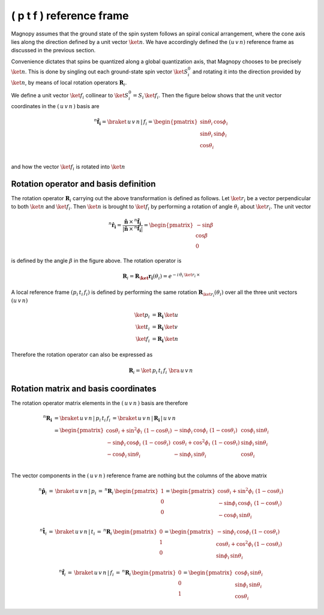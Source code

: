 .. _user-guide_methods_spin-rotations:

*************************
( p t f ) reference frame
*************************


.. dropdown:: Notation used on this page

  For the full set of notation rules, see :ref:`user-guide_methods_notation`.

  * .. include:: page-notations/matrices.inc
  * .. include:: page-notations/reference-frame.inc
  * .. include:: page-notations/rotations.inc

Magnopy assumes that the ground state of the spin system follows an spiral conical
arrangement, where the cone axis lies along the direction defined by
a unit vector :math:`\ket{n}`. We have accordingly defined the :math:`(u\, v\, n)`
reference frame as discussed in the previous section.

Convenience dictates that spins be quantized along a global quantization
axis, that Magnopy chooses to be precisely :math:`\ket{n}`.
This is done by singling out each ground-state spin vector
:math:`\ket{S_i^0}` and rotating it into the direction provided
by :math:`\ket{n}`, by means of local rotation operators
:math:`\boldsymbol{R}_i`.

We define a unit vector :math:`\ket{f_i}` collinear to
:math:`\ket{S_i^0}=S_i\, \ket{f_i}`. Then the figure below shows
that the unit vector coordinates in the :math:`(\,u\,v\,n\,)` basis are

.. math::
  ^n\boldsymbol{\hat{f}_{i}}=\braket{\,u\,v\,n\,|\,f_i}
  =
  \begin{pmatrix}
    \sin\theta_{i}\, \cos\phi_{i} \\
    \sin\theta_{i}\, \sin\phi_{i} \\
    \cos\theta_{i}              \\
  \end{pmatrix}

and how the vector :math:`\ket{f_i}` is rotated into :math:`\ket{n}`


.. raw:: html
  :file: ../../../images/spin-rotations-symmetric.html

.. rst-class:: plotly-figure-caption

  **Figure 1** (interactive): Vectors and angles used in the spin rotations.

--------------------------------------
Rotation operator and basis definition
--------------------------------------

The rotation operator :math:`\boldsymbol{R}_i` carrying out the above transformation
is defined as follows. Let :math:`\ket{r_i}` be a vector perpendicular to both
:math:`\ket{n}` and :math:`\ket{f_i}`. Then :math:`\ket{n}` is brought to
:math:`\ket{f_i}` by performing a rotation of angle :math:`\theta_i` about
:math:`\ket{r_i}`. The unit vector

.. math::
    ^n\boldsymbol{\hat{r_i}}
    =
    \dfrac{\boldsymbol{\hat{n}}\,\times\,^n\boldsymbol{\hat{f}_i}
      }{
      \vert\boldsymbol{\hat{n}}\,\times\,^n\boldsymbol{\hat{f}_i}\vert
      }
    =
    \begin{pmatrix}-\sin\beta \\\cos\beta  \\0\end{pmatrix}

is defined by the angle :math:`\beta` in the figure above.
The rotation operator is

.. math::
  \boldsymbol{R}_i=\boldsymbol{R_\ket{r_i}}(\theta_i)=e^{-i\,\theta_i\,\ket{r_i}\,\times}


A local reference frame :math:`(p_i\, t_i\, f_i)` is defined by
performing the same rotation :math:`\boldsymbol{R}_{\ket{r_i}}(\theta_i)` over all
the three unit vectors :math:`(u\, v\, n)`

.. math::
  \ket{p_i}&=\boldsymbol{R_i}\,\ket{u}\\
  \ket{t_i}&=\boldsymbol{R_i}\,\ket{v}\\
  \ket{f_i}&=\boldsymbol{R_i}\,\ket{n}

Therefore the rotation operator can also be expressed as

.. math::
  \boldsymbol{R}_i=\ket{\,p_i\,t_i\,f_i\,}\,\bra{\,u\,v\,n\,}

-------------------------------------
Rotation matrix and basis coordinates
-------------------------------------

The rotation operator matrix elements in the :math:`(\,u\,v\,n\,)` basis are therefore

.. math::
  ^n\boldsymbol{R_i}&=
  \braket{\,u\,v\,n\,|\,p_i\,t_i\,f_i\,}=
  \braket{\,u\,v\,n\,|\,\boldsymbol{R_i}\,|\,u\,v\,n\,}\\
   &=
  \begin{pmatrix}
    \cos\theta_i + \sin^2\phi_i\, \, (1 - \cos\theta_i) &
    -\sin\phi_i\, \cos\phi_i\, \, (1 - \cos\theta_i)    &
    \cos\phi_i\, \sin\theta_i                           \\
    -\sin\phi_i\, \cos\phi_i\, \, (1 - \cos\theta_i)    &
    \cos\theta_i + \cos^2\phi_i\, \, (1 - \cos\theta_i) &
    \sin\phi_i\, \sin\theta_i                           \\
    -\cos\phi_i\, \sin\theta_i &
    -\sin\phi_i\, \sin\theta_i &
    \cos\theta_i               \\
  \end{pmatrix}

The vector components in the :math:`(\,u\,v\,n\,)` reference frame are nothing
but the columns of the above matrix

.. math::
  ^n\boldsymbol{\hat{p}}_i
  \,=\,
  \braket{\,u\,v\,n\,|\,p_i}
  \,=\,
  ^n\boldsymbol{R}_i\, \begin{pmatrix} 1 \\ 0 \\ 0 \end{pmatrix}
  =
  \begin{pmatrix}
    \cos\theta_i + \sin^2\phi_i\, \, (1-\cos\theta_i) \\
    -\sin\phi_i\, \cos\phi_i\, \, (1-\cos\theta_i)    \\
    -\cos\phi_i\, \sin\theta_i
  \end{pmatrix}

.. math::
  ^n\boldsymbol{\hat{t}}_i
  \,=\,
  \braket{\,u\,v\,n\,|\,t_i}
  \,=\,
  ^n\boldsymbol{R}_i\, \begin{pmatrix} 0 \\ 1 \\ 0 \end{pmatrix}
  =
  \begin{pmatrix}
    -\sin\phi_i\, \cos\phi_i\,(1-\cos\theta_i)      \\
    \cos\theta_i + \cos^2\phi_i\, (1-\cos\theta_i)  \\
    \sin\phi_i\, \sin\theta_i
  \end{pmatrix}

.. math::
  ^n\boldsymbol{\hat{f}}_i
  \,=\,
  \braket{\,u\,v\,n\,|\,f_i}
  \,=\,
  ^n\boldsymbol{R}_i\, \begin{pmatrix} 0 \\ 0 \\ 1 \end{pmatrix}
  =
  \begin{pmatrix}
    \cos\phi_i\, \sin\theta_i \\
    \sin\phi_i\, \sin\theta_i \\
    \cos\theta_i
  \end{pmatrix}
